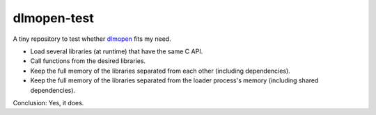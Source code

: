 dlmopen-test
============

A tiny repository to test whether dlmopen_ fits my need.

- Load several libraries (at runtime) that have the same C API.
- Call functions from the desired libraries.
- Keep the full memory of the libraries separated from each other (including dependencies).
- Keep the full memory of the libraries separated from the loader process's memory (including shared dependencies).

Conclusion: Yes, it does.

.. _dlmopen: https://man7.org/linux/man-pages/man3/dlmopen.3.html

